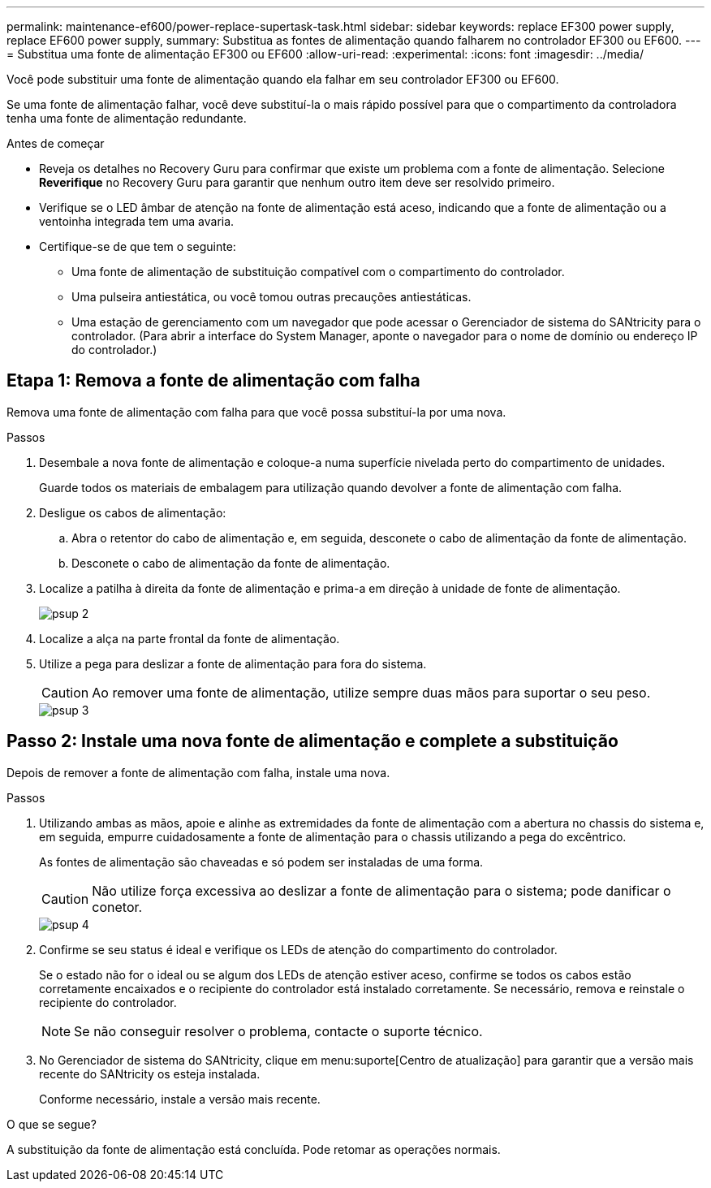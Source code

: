 ---
permalink: maintenance-ef600/power-replace-supertask-task.html 
sidebar: sidebar 
keywords: replace EF300 power supply, replace EF600 power supply, 
summary: Substitua as fontes de alimentação quando falharem no controlador EF300 ou EF600. 
---
= Substitua uma fonte de alimentação EF300 ou EF600
:allow-uri-read: 
:experimental: 
:icons: font
:imagesdir: ../media/


[role="lead"]
Você pode substituir uma fonte de alimentação quando ela falhar em seu controlador EF300 ou EF600.

Se uma fonte de alimentação falhar, você deve substituí-la o mais rápido possível para que o compartimento da controladora tenha uma fonte de alimentação redundante.

.Antes de começar
* Reveja os detalhes no Recovery Guru para confirmar que existe um problema com a fonte de alimentação. Selecione *Reverifique* no Recovery Guru para garantir que nenhum outro item deve ser resolvido primeiro.
* Verifique se o LED âmbar de atenção na fonte de alimentação está aceso, indicando que a fonte de alimentação ou a ventoinha integrada tem uma avaria.
* Certifique-se de que tem o seguinte:
+
** Uma fonte de alimentação de substituição compatível com o compartimento do controlador.
** Uma pulseira antiestática, ou você tomou outras precauções antiestáticas.
** Uma estação de gerenciamento com um navegador que pode acessar o Gerenciador de sistema do SANtricity para o controlador. (Para abrir a interface do System Manager, aponte o navegador para o nome de domínio ou endereço IP do controlador.)






== Etapa 1: Remova a fonte de alimentação com falha

Remova uma fonte de alimentação com falha para que você possa substituí-la por uma nova.

.Passos
. Desembale a nova fonte de alimentação e coloque-a numa superfície nivelada perto do compartimento de unidades.
+
Guarde todos os materiais de embalagem para utilização quando devolver a fonte de alimentação com falha.

. Desligue os cabos de alimentação:
+
.. Abra o retentor do cabo de alimentação e, em seguida, desconete o cabo de alimentação da fonte de alimentação.
.. Desconete o cabo de alimentação da fonte de alimentação.


. Localize a patilha à direita da fonte de alimentação e prima-a em direção à unidade de fonte de alimentação.
+
image::../media/psup_2.png[psup 2]

. Localize a alça na parte frontal da fonte de alimentação.
. Utilize a pega para deslizar a fonte de alimentação para fora do sistema.
+

CAUTION: Ao remover uma fonte de alimentação, utilize sempre duas mãos para suportar o seu peso.

+
image::../media/psup_3.png[psup 3]





== Passo 2: Instale uma nova fonte de alimentação e complete a substituição

Depois de remover a fonte de alimentação com falha, instale uma nova.

.Passos
. Utilizando ambas as mãos, apoie e alinhe as extremidades da fonte de alimentação com a abertura no chassis do sistema e, em seguida, empurre cuidadosamente a fonte de alimentação para o chassis utilizando a pega do excêntrico.
+
As fontes de alimentação são chaveadas e só podem ser instaladas de uma forma.

+

CAUTION: Não utilize força excessiva ao deslizar a fonte de alimentação para o sistema; pode danificar o conetor.

+
image::../media/psup_4.png[psup 4]

. Confirme se seu status é ideal e verifique os LEDs de atenção do compartimento do controlador.
+
Se o estado não for o ideal ou se algum dos LEDs de atenção estiver aceso, confirme se todos os cabos estão corretamente encaixados e o recipiente do controlador está instalado corretamente. Se necessário, remova e reinstale o recipiente do controlador.

+

NOTE: Se não conseguir resolver o problema, contacte o suporte técnico.

. No Gerenciador de sistema do SANtricity, clique em menu:suporte[Centro de atualização] para garantir que a versão mais recente do SANtricity os esteja instalada.
+
Conforme necessário, instale a versão mais recente.



.O que se segue?
A substituição da fonte de alimentação está concluída. Pode retomar as operações normais.
